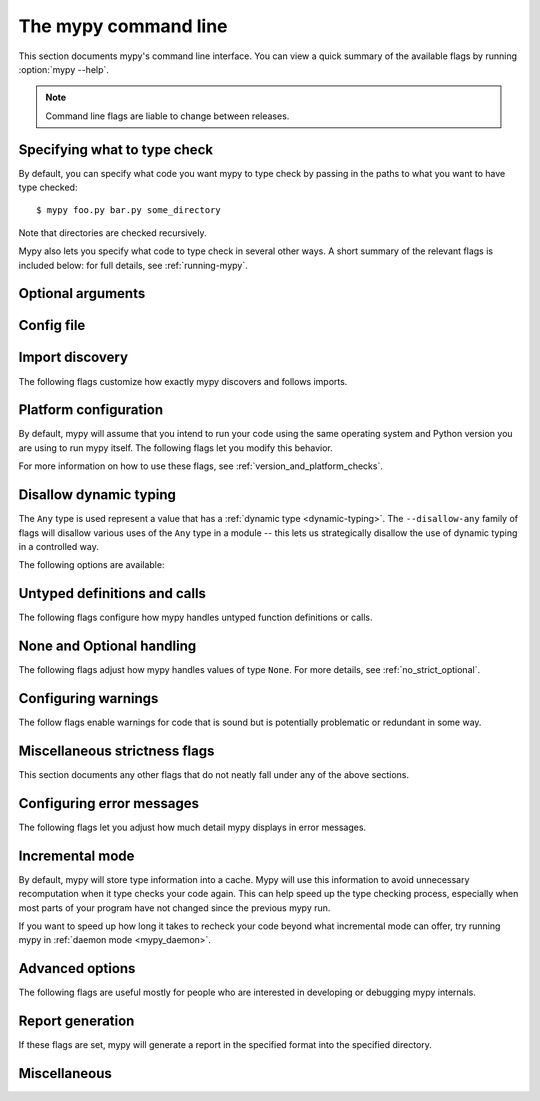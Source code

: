 .. _command-line:

.. program:: mypy

The mypy command line
=====================

This section documents mypy's command line interface. You can view
a quick summary of the available flags by running :option:`mypy --help`.

.. note::

   Command line flags are liable to change between releases.


Specifying what to type check
*****************************

By default, you can specify what code you want mypy to type check
by passing in the paths to what you want to have type checked::

    $ mypy foo.py bar.py some_directory

Note that directories are checked recursively.

Mypy also lets you specify what code to type check in several other
ways. A short summary of the relevant flags is included below:
for full details, see :ref:`running-mypy`.

.. option:: -m MODULE, --module MODULE

    Asks mypy to type check the provided module. This flag may be
    repeated multiple times.

    Mypy *will not* recursively type check any submodules of the provided
    module.

.. option:: -p PACKAGE, --package PACKAGE

    Asks mypy to type check the provided package. This flag may be
    repeated multiple times.

    Mypy *will* recursively type check any submodules of the provided
    package. This flag is identical to :option:`--module` apart from this
    behavior.

.. option:: -c PROGRAM_TEXT, --command PROGRAM_TEXT

    Asks mypy to type check the provided string as a program.


Optional arguments
******************

.. option:: -h, --help

    Show help message and exit.

.. option:: -v, --verbose

    More verbose messages.

.. option:: -V, --version

    Show program's version number and exit.

.. _config-file-flag:

Config file
***********

.. option:: --config-file CONFIG_FILE

    This flag makes mypy read configuration settings from the given file.

    By default settings are read from ``mypy.ini``, ``.mypy.ini``, or ``setup.cfg``
    in the current directory. Settings override mypy's built-in defaults and
    command line flags can override settings.

    Specifying :option:`--config-file= <--config-file>` (with no filename) will ignore *all*
    config files.

    See :ref:`config-file` for the syntax of configuration files.

.. option:: --warn-unused-configs

    This flag makes mypy warn about unused ``[mypy-<pattern>]`` config
    file sections.
    (This requires turning off incremental mode using :option:`--no-incremental`.)


.. _import-discovery:

Import discovery
****************

The following flags customize how exactly mypy discovers and follows
imports.

.. option:: --namespace-packages

    This flag enables import discovery to use namespace packages (see
    :pep:`420`).  In particular, this allows discovery of imported
    packages that don't have an ``__init__.py`` (or ``__init__.pyi``)
    file.

    Namespace packages are found (using the PEP 420 rules, which
    prefers "classic" packages over namespace packages) along the
    module search path -- this is primarily set from the source files
    passed on the command line, the ``MYPYPATH`` environment variable,
    and the :confval:`mypy_path` config option.

    This flag affects how mypy finds modules and packages explicitly passed on
    the command line. It also affects how mypy determines fully qualified module
    names for files passed on the command line. See :ref:`Mapping file paths to
    modules <mapping-paths-to-modules>` for details.

.. option:: --explicit-package-bases

    This flag tells mypy that top-level packages will be based in either the
    current directory, or a member of the ``MYPYPATH`` environment variable or
    :confval:`mypy_path` config option. This option is only useful in
    conjunction with :option:`--namespace-packages`. See :ref:`Mapping file
    paths to modules <mapping-paths-to-modules>` for details.

.. option:: --ignore-missing-imports

    This flag makes mypy ignore all missing imports. It is equivalent
    to adding ``# type: ignore`` comments to all unresolved imports
    within your codebase.

    Note that this flag does *not* suppress errors about missing names
    in successfully resolved modules. For example, if one has the
    following files::

        package/__init__.py
        package/mod.py

    Then mypy will generate the following errors with :option:`--ignore-missing-imports`:

    .. code-block:: python

        import package.unknown      # No error, ignored
        x = package.unknown.func()  # OK. 'func' is assumed to be of type 'Any'

        from package import unknown          # No error, ignored
        from package.mod import NonExisting  # Error: Module has no attribute 'NonExisting'

    For more details, see :ref:`ignore-missing-imports`.

.. option:: --follow-imports {normal,silent,skip,error}

    This flag adjusts how mypy follows imported modules that were not
    explicitly passed in via the command line.

    The default option is ``normal``: mypy will follow and type check
    all modules. For more information on what the other options do,
    see :ref:`Following imports <follow-imports>`.

.. option:: --python-executable EXECUTABLE

    This flag will have mypy collect type information from :pep:`561`
    compliant packages installed for the Python executable ``EXECUTABLE``.
    If not provided, mypy will use PEP 561 compliant packages installed for
    the Python executable running mypy.

    See :ref:`installed-packages` for more on making PEP 561 compliant packages.

.. option:: --no-site-packages

    This flag will disable searching for :pep:`561` compliant packages. This
    will also disable searching for a usable Python executable.

    Use this  flag if mypy cannot find a Python executable for the version of
    Python being checked, and you don't need to use PEP 561 typed packages.
    Otherwise, use :option:`--python-executable`.

.. option:: --no-silence-site-packages

    By default, mypy will suppress any error messages generated within :pep:`561`
    compliant packages. Adding this flag will disable this behavior.


.. _platform-configuration:

Platform configuration
**********************

By default, mypy will assume that you intend to run your code using the same
operating system and Python version you are using to run mypy itself. The
following flags let you modify this behavior.

For more information on how to use these flags, see :ref:`version_and_platform_checks`.

.. option:: --python-version X.Y

    This flag will make mypy type check your code as if it were
    run under Python version X.Y. Without this option, mypy will default to using
    whatever version of Python is running mypy. Note that the :option:`-2` and
    :option:`--py2` flags are aliases for :option:`--python-version 2.7 <--python-version>`.

    This flag will attempt to find a Python executable of the corresponding
    version to search for :pep:`561` compliant packages. If you'd like to
    disable this, use the :option:`--no-site-packages` flag (see
    :ref:`import-discovery` for more details).

.. option:: -2, --py2

    Equivalent to running :option:`--python-version 2.7 <--python-version>`.

.. option:: --platform PLATFORM

    This flag will make mypy type check your code as if it were
    run under the given operating system. Without this option, mypy will
    default to using whatever operating system you are currently using.

    The ``PLATFORM`` parameter may be any string supported by
    :py:data:`sys.platform`.

.. _always-true:

.. option:: --always-true NAME

    This flag will treat all variables named ``NAME`` as
    compile-time constants that are always true.  This flag may
    be repeated.

.. option:: --always-false NAME

    This flag will treat all variables named ``NAME`` as
    compile-time constants that are always false.  This flag may
    be repeated.


.. _disallow-dynamic-typing:

Disallow dynamic typing
***********************

The ``Any`` type is used represent a value that has a :ref:`dynamic type <dynamic-typing>`.
The ``--disallow-any`` family of flags will disallow various uses of the ``Any`` type in
a module -- this lets us strategically disallow the use of dynamic typing in a controlled way.

The following options are available:

.. option:: --disallow-any-unimported

    This flag disallows usage of types that come from unfollowed imports
    (such types become aliases for ``Any``). Unfollowed imports occur either
    when the imported module does not exist or when :option:`--follow-imports=skip <--follow-imports>`
    is set.

.. option:: --disallow-any-expr

    This flag disallows all expressions in the module that have type ``Any``.
    If an expression of type ``Any`` appears anywhere in the module
    mypy will output an error unless the expression is immediately
    used as an argument to :py:func:`~typing.cast` or assigned to a variable with an
    explicit type annotation.

    In addition, declaring a variable of type ``Any``
    or casting to type ``Any`` is not allowed. Note that calling functions
    that take parameters of type ``Any`` is still allowed.

.. option:: --disallow-any-decorated

    This flag disallows functions that have ``Any`` in their signature
    after decorator transformation.

.. option:: --disallow-any-explicit

    This flag disallows explicit ``Any`` in type positions such as type
    annotations and generic type parameters.

.. option:: --disallow-any-generics

    This flag disallows usage of generic types that do not specify explicit
    type parameters. Moreover, built-in collections (such as :py:class:`list` and
    :py:class:`dict`) become disallowed as you should use their aliases from the :py:mod:`typing`
    module (such as :py:class:`List[int] <typing.List>` and :py:class:`Dict[str, str] <typing.Dict>`).

.. option:: --disallow-subclassing-any

    This flag reports an error whenever a class subclasses a value of
    type ``Any``.  This may occur when the base class is imported from
    a module that doesn't exist (when using
    :option:`--ignore-missing-imports`) or is
    ignored due to :option:`--follow-imports=skip <--follow-imports>` or a
    ``# type: ignore`` comment on the ``import`` statement.

    Since the module is silenced, the imported class is given a type of ``Any``.
    By default mypy will assume that the subclass correctly inherited
    the base class even though that may not actually be the case.  This
    flag makes mypy raise an error instead.


.. _untyped-definitions-and-calls:

Untyped definitions and calls
*****************************

The following flags configure how mypy handles untyped function
definitions or calls.

.. option:: --disallow-untyped-calls

    This flag reports an error whenever a function with type annotations
    calls a function defined without annotations.

.. option:: --disallow-untyped-defs

    This flag reports an error whenever it encounters a function definition
    without type annotations.

.. option:: --disallow-incomplete-defs

    This flag reports an error whenever it encounters a partly annotated
    function definition.

.. option:: --check-untyped-defs

    This flag is less severe than the previous two options -- it type checks
    the body of every function, regardless of whether it has type annotations.
    (By default the bodies of functions without annotations are not type
    checked.)

    It will assume all arguments have type ``Any`` and always infer ``Any``
    as the return type.

.. option:: --disallow-untyped-decorators

    This flag reports an error whenever a function with type annotations
    is decorated with a decorator without annotations.


.. _none-and-optional-handling:

None and Optional handling
**************************

The following flags adjust how mypy handles values of type ``None``.
For more details, see :ref:`no_strict_optional`.

.. _no-implicit-optional:

.. option:: --no-implicit-optional

    This flag causes mypy to stop treating arguments with a ``None``
    default value as having an implicit :py:data:`~typing.Optional` type.

    For example, by default mypy will assume that the ``x`` parameter
    is of type ``Optional[int]`` in the code snippet below since
    the default parameter is ``None``:

    .. code-block:: python

        def foo(x: int = None) -> None:
            print(x)

    If this flag is set, the above snippet will no longer type check:
    we must now explicitly indicate that the type is ``Optional[int]``:

    .. code-block:: python

        def foo(x: Optional[int] = None) -> None:
            print(x)

.. option:: --no-strict-optional

    This flag disables strict checking of :py:data:`~typing.Optional`
    types and ``None`` values. With this option, mypy doesn't
    generally check the use of ``None`` values -- they are valid
    everywhere. See :ref:`no_strict_optional` for more about this feature.

    **Note:** Strict optional checking was enabled by default starting in
    mypy 0.600, and in previous versions it had to be explicitly enabled
    using ``--strict-optional`` (which is still accepted).


.. _configuring-warnings:

Configuring warnings
********************

The follow flags enable warnings for code that is sound but is
potentially problematic or redundant in some way.

.. option:: --warn-redundant-casts

    This flag will make mypy report an error whenever your code uses
    an unnecessary cast that can safely be removed.

.. option:: --warn-unused-ignores

    This flag will make mypy report an error whenever your code uses
    a ``# type: ignore`` comment on a line that is not actually
    generating an error message.

    This flag, along with the :option:`--warn-redundant-casts` flag, are both
    particularly useful when you are upgrading mypy. Previously,
    you may have needed to add casts or ``# type: ignore`` annotations
    to work around bugs in mypy or missing stubs for 3rd party libraries.

    These two flags let you discover cases where either workarounds are
    no longer necessary.

.. option:: --no-warn-no-return

    By default, mypy will generate errors when a function is missing
    return statements in some execution paths. The only exceptions
    are when:

    -   The function has a ``None`` or ``Any`` return type
    -   The function has an empty body or a body that is just
        ellipsis (``...``). Empty functions are often used for
        abstract methods.

    Passing in :option:`--no-warn-no-return` will disable these error
    messages in all cases.

.. option:: --warn-return-any

    This flag causes mypy to generate a warning when returning a value
    with type ``Any`` from a function declared with a non-``Any`` return type.

.. option:: --warn-unreachable

    This flag will make mypy report an error whenever it encounters
    code determined to be unreachable or redundant after performing type analysis.
    This can be a helpful way of detecting certain kinds of bugs in your code.

    For example, enabling this flag will make mypy report that the ``x > 7``
    check is redundant and that the ``else`` block below is unreachable.

    .. code-block:: python

        def process(x: int) -> None:
            # Error: Right operand of 'or' is never evaluated
            if isinstance(x, int) or x > 7:
                # Error: Unsupported operand types for + ("int" and "str")
                print(x + "bad")
            else:
                # Error: 'Statement is unreachable' error
                print(x + "bad")

    To help prevent mypy from generating spurious warnings, the "Statement is
    unreachable" warning will be silenced in exactly two cases:

    1.  When the unreachable statement is a ``raise`` statement, is an
        ``assert False`` statement, or calls a function that has the :py:data:`~typing.NoReturn`
        return type hint. In other words, when the unreachable statement
        throws an error or terminates the program in some way.
    2.  When the unreachable statement was *intentionally* marked as unreachable
        using :ref:`version_and_platform_checks`.

    .. note::

        Mypy currently cannot detect and report unreachable or redundant code
        inside any functions using :ref:`type-variable-value-restriction`.

        This limitation will be removed in future releases of mypy.


.. _miscellaneous-strictness-flags:

Miscellaneous strictness flags
******************************

This section documents any other flags that do not neatly fall under any
of the above sections.

.. option:: --allow-untyped-globals

    This flag causes mypy to suppress errors caused by not being able to fully
    infer the types of global and class variables.

.. option:: --allow-redefinition

    By default, mypy won't allow a variable to be redefined with an
    unrelated type. This flag enables redefinition of a variable with an
    arbitrary type *in some contexts*: only redefinitions within the
    same block and nesting depth as the original definition are allowed.
    Example where this can be useful:

    .. code-block:: python

       def process(items: List[str]) -> None:
           # 'items' has type List[str]
           items = [item.split() for item in items]
           # 'items' now has type List[List[str]]
           ...

.. option:: --local-partial-types

    In mypy, the most common cases for partial types are variables initialized using ``None``,
    but without explicit ``Optional`` annotations. By default, mypy won't check partial types
    spanning module top level or class top level. This flag changes the behavior to only allow
    partial types at local level, therefore it disallows inferring variable type for ``None``
    from two assignments in different scopes. For example:

    .. code-block:: python

        from typing import Optional

        a = None  # Need type annotation here if using --local-partial-types
        b = None  # type: Optional[int]

        class Foo:
            bar = None  # Need type annotation here if using --local-partial-types
            baz = None  # type: Optional[int]

            def __init__(self) -> None:
                self.bar = 1

        reveal_type(Foo().bar)  # Union[int, None] without --local-partial-types

    Note: this option is always implicitly enabled in mypy daemon and will become
    enabled by default for mypy in a future release.

.. option:: --no-implicit-reexport

    By default, imported values to a module are treated as exported and mypy allows
    other modules to import them. This flag changes the behavior to not re-export unless
    the item is imported using from-as or is included in ``__all__``. Note this is
    always treated as enabled for stub files. For example:

    .. code-block:: python

       # This won't re-export the value
       from foo import bar
       # This will re-export it as bar and allow other modules to import it
       from foo import bar as bar
       # This will also re-export bar
       from foo import bar
       __all__ = ['bar']


.. option:: --strict-equality

    By default, mypy allows always-false comparisons like ``42 == 'no'``.
    Use this flag to prohibit such comparisons of non-overlapping types, and
    similar identity and container checks:

    .. code-block:: python

       from typing import List, Text

       items: List[int]
       if 'some string' in items:  # Error: non-overlapping container check!
           ...

       text: Text
       if text != b'other bytes':  # Error: non-overlapping equality check!
           ...

       assert text is not None  # OK, check against None is allowed as a special case.

.. option:: --strict

    This flag mode enables all optional error checking flags.  You can see the
    list of flags enabled by strict mode in the full :option:`mypy --help` output.

    Note: the exact list of flags enabled by running :option:`--strict` may change
    over time.

.. option:: --disable-error-code

    This flag allows disabling one or multiple error codes globally.

    .. code-block:: python

        # no flag
        x = 'a string'
        x.trim()  # error: "str" has no attribute "trim"  [attr-defined]

        # --disable-error-code attr-defined
        x = 'a string'
        x.trim()

.. option:: --enable-error-code

    This flag allows enabling one or multiple error codes globally.

    Note: This flag will override disabled error codes from the --disable-error-code
    flag

    .. code-block:: python

        # --disable-error-code attr-defined
        x = 'a string'
        x.trim()

        # --disable-error-code attr-defined --enable-error-code attr-defined
        x = 'a string'
        x.trim()  # error: "str" has no attribute "trim"  [attr-defined]

.. _configuring-error-messages:

Configuring error messages
**************************

The following flags let you adjust how much detail mypy displays
in error messages.

.. option:: --show-error-context

    This flag will precede all errors with "note" messages explaining the
    context of the error. For example, consider the following program:

    .. code-block:: python

        class Test:
            def foo(self, x: int) -> int:
                return x + "bar"

    Mypy normally displays an error message that looks like this::

        main.py:3: error: Unsupported operand types for + ("int" and "str")

    If we enable this flag, the error message now looks like this::

        main.py: note: In member "foo" of class "Test":
        main.py:3: error: Unsupported operand types for + ("int" and "str")

.. option:: --show-column-numbers

    This flag will add column offsets to error messages.
    For example, the following indicates an error in line 12, column 9
    (note that column offsets are 0-based)::

        main.py:12:9: error: Unsupported operand types for / ("int" and "str")

.. option:: --show-error-codes

    This flag will add an error code ``[<code>]`` to error messages. The error
    code is shown after each error message::

        prog.py:1: error: "str" has no attribute "trim"  [attr-defined]

    See :ref:`error-codes` for more information.

.. option:: --pretty

    Use visually nicer output in error messages: use soft word wrap,
    show source code snippets, and show error location markers.

.. option:: --no-color-output

    This flag will disable color output in error messages, enabled by default.

.. option:: --no-error-summary

    This flag will disable error summary. By default mypy shows a summary line
    including total number of errors, number of files with errors, and number
    of files checked.

.. option:: --show-absolute-path

    Show absolute paths to files.


.. _incremental:

Incremental mode
****************

By default, mypy will store type information into a cache. Mypy
will use this information to avoid unnecessary recomputation when
it type checks your code again.  This can help speed up the type
checking process, especially when most parts of your program have
not changed since the previous mypy run.

If you want to speed up how long it takes to recheck your code
beyond what incremental mode can offer, try running mypy in
:ref:`daemon mode <mypy_daemon>`.

.. option:: --no-incremental

    This flag disables incremental mode: mypy will no longer reference
    the cache when re-run.

    Note that mypy will still write out to the cache even when
    incremental mode is disabled: see the :option:`--cache-dir` flag below
    for more details.

.. option:: --cache-dir DIR

    By default, mypy stores all cache data inside of a folder named
    ``.mypy_cache`` in the current directory. This flag lets you
    change this folder. This flag can also be useful for controlling
    cache use when using :ref:`remote caching <remote-cache>`.

    This setting will override the ``MYPY_CACHE_DIR`` environment
    variable if it is set.

    Mypy will also always write to the cache even when incremental
    mode is disabled so it can "warm up" the cache. To disable
    writing to the cache, use ``--cache-dir=/dev/null`` (UNIX)
    or ``--cache-dir=nul`` (Windows).

.. option:: --sqlite-cache

    Use an `SQLite`_ database to store the cache.

.. option:: --cache-fine-grained

    Include fine-grained dependency information in the cache for the mypy daemon.

.. option:: --skip-version-check

    By default, mypy will ignore cache data generated by a different
    version of mypy. This flag disables that behavior.

.. option:: --skip-cache-mtime-checks

    Skip cache internal consistency checks based on mtime.


Advanced options
****************

The following flags are useful mostly for people who are interested
in developing or debugging mypy internals.

.. option:: --pdb

    This flag will invoke the Python debugger when mypy encounters
    a fatal error.

.. option:: --show-traceback, --tb

    If set, this flag will display a full traceback when mypy
    encounters a fatal error.

.. option:: --raise-exceptions

    Raise exception on fatal error.

.. option:: --custom-typing-module MODULE

    This flag lets you use a custom module as a substitute for the
    :py:mod:`typing` module.

.. option:: --custom-typeshed-dir DIR

    This flag specifies the directory where mypy looks for standard library typeshed
    stubs, instead of the typeshed that ships with mypy.  This is
    primarily intended to make it easier to test typeshed changes before
    submitting them upstream, but also allows you to use a forked version of
    typeshed.

    Note that this doesn't affect third-party library stubs.

.. _warn-incomplete-stub:

.. option:: --warn-incomplete-stub

    This flag modifies both the :option:`--disallow-untyped-defs` and
    :option:`--disallow-incomplete-defs` flags so they also report errors
    if stubs in typeshed are missing type annotations or has incomplete
    annotations. If both flags are missing, :option:`--warn-incomplete-stub`
    also does nothing.

    This flag is mainly intended to be used by people who want contribute
    to typeshed and would like a convenient way to find gaps and omissions.

    If you want mypy to report an error when your codebase *uses* an untyped
    function, whether that function is defined in typeshed or not, use the
    :option:`--disallow-untyped-calls` flag. See :ref:`untyped-definitions-and-calls`
    for more details.

.. _shadow-file:

.. option:: --shadow-file SOURCE_FILE SHADOW_FILE

    When mypy is asked to type check ``SOURCE_FILE``, this flag makes mypy
    read from and type check the contents of ``SHADOW_FILE`` instead. However,
    diagnostics will continue to refer to ``SOURCE_FILE``.

    Specifying this argument multiple times (``--shadow-file X1 Y1 --shadow-file X2 Y2``)
    will allow mypy to perform multiple substitutions.

    This allows tooling to create temporary files with helpful modifications
    without having to change the source file in place. For example, suppose we
    have a pipeline that adds ``reveal_type`` for certain variables.
    This pipeline is run on ``original.py`` to produce ``temp.py``.
    Running ``mypy --shadow-file original.py temp.py original.py`` will then
    cause mypy to type check the contents of ``temp.py`` instead of  ``original.py``,
    but error messages will still reference ``original.py``.


Report generation
*****************

If these flags are set, mypy will generate a report in the specified
format into the specified directory.

.. option:: --any-exprs-report DIR

    Causes mypy to generate a text file report documenting how many
    expressions of type ``Any`` are present within your codebase.

.. option:: --cobertura-xml-report DIR

    Causes mypy to generate a Cobertura XML type checking coverage report.

    You must install the `lxml`_ library to generate this report.

.. option:: --html-report / --xslt-html-report DIR

    Causes mypy to generate an HTML type checking coverage report.

    You must install the `lxml`_ library to generate this report.

.. option:: --linecount-report DIR

    Causes mypy to generate a text file report documenting the functions
    and lines that are typed and untyped within your codebase.

.. option:: --linecoverage-report DIR

    Causes mypy to generate a JSON file that maps each source file's
    absolute filename to a list of line numbers that belong to typed
    functions in that file.

.. option:: --lineprecision-report DIR

    Causes mypy to generate a flat text file report with per-module
    statistics of how many lines are typechecked etc.

.. option:: --txt-report / --xslt-txt-report DIR

    Causes mypy to generate a text file type checking coverage report.

    You must install the `lxml`_ library to generate this report.

.. option:: --xml-report DIR

    Causes mypy to generate an XML type checking coverage report.

    You must install the `lxml`_ library to generate this report.

Miscellaneous
*************

.. option:: --install-types

    This flag causes mypy to install known missing stub packages for
    third-party libraries using pip.  It will display the pip command
    line to run, and expects a confirmation before installing
    anything.

    If you use this option without providing any files or modules to
    type check, mypy will install stub packages suggested during the
    previous mypy run. If there are files or modules to type check,
    mypy first type checks those, and proposes to install missing
    stubs at the end of the run, but only if any missing modules were
    detected.

    .. note::

        This is new in mypy 0.800. Previous mypy versions included a
        selection of third-party packages, instead of having them
        installed separately.

.. option:: --junit-xml JUNIT_XML

    Causes mypy to generate a JUnit XML test result document with
    type checking results. This can make it easier to integrate mypy
    with continuous integration (CI) tools.

.. option:: --find-occurrences CLASS.MEMBER

    This flag will make mypy print out all usages of a class member
    based on static type information. This feature is experimental.

.. option:: --scripts-are-modules

    This flag will give command line arguments that appear to be
    scripts (i.e. files whose name does not end in ``.py``)
    a module name derived from the script name rather than the fixed
    name :py:mod:`__main__`.

    This lets you check more than one script in a single mypy invocation.
    (The default :py:mod:`__main__` is technically more correct, but if you
    have many scripts that import a large package, the behavior enabled
    by this flag is often more convenient.)

.. _lxml: https://pypi.org/project/lxml/
.. _SQLite: https://www.sqlite.org/
